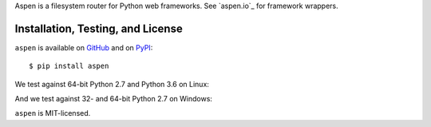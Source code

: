 Aspen is a filesystem router for Python web frameworks. See `aspen.io`_ for
framework wrappers.

.. _aspen_io: http://aspen.io/


Installation, Testing, and License
==================================

``aspen`` is available on `GitHub`_ and on `PyPI`_::

    $ pip install aspen

We test against 64-bit Python 2.7 and Python 3.6 on Linux: |travis|

And we test against 32- and 64-bit Python 2.7 on Windows: |appveyor|

``aspen`` is MIT-licensed.


.. _GitHub: https://github.com/AspenWeb/aspen.py
.. _PyPI: https://pypi.python.org/pypi/aspen
.. |travis| image:: https://img.shields.io/travis/AspenWeb/aspen.py/master.svg
   :target: https://travis-ci.org/AspenWeb/aspen.py
   :alt: Linux build status
.. |appveyor| image:: https://img.shields.io/appveyor/ci/AspenWeb/aspen-py/master.svg
   :target: https://ci.appveyor.com/project/AspenWeb/aspen-py
   :alt: Windows build status
